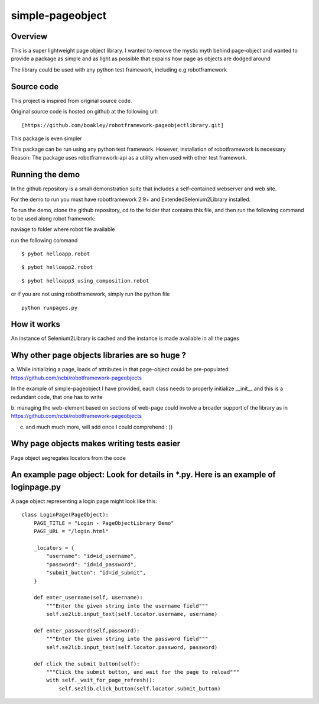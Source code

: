 simple-pageobject
=================

Overview
--------

This is a super lightweight page object library. I wanted to remove the mystic myth behind page-object and wanted to provide a package as simple and as light as possible that expains how page as objects are dodged around 

The library could be used with any python test framework, including e.g robotframework


Source code
-----------

This project is inspired from original source code.

Original source code is hosted on github at the following url:

::

    [https://github.com/boakley/robotframework-pageobjectlibrary.git]

This package is even simpler

This package can be run using any python test framework. However, installation of robotframework is necessary
Reason: The package uses robotframework-api as a utility when used with other test framework.

Running the demo
----------------

In the github repository is a small demonstration suite that includes a
self-contained webserver and web site.

For the demo to run you must have robotframework 2.9+ and
ExtendedSelenium2Library installed. 

To run the demo, clone the github repository, cd to the folder that
contains this file, and then run the following command to be used along robot framework:

naviage to folder where robot file available

run the following command
::

    $ pybot helloapp.robot

::

    $ pybot helloapp2.robot

::

    $ pybot helloapp3_using_composition.robot
    
or if you are not using robotframework, simply run the python file
::
    python runpages.py
    
    

How it works
------------

An instance of Selenium2Library is cached and the instance is made available in all the pages

Why other page objects libraries are so huge ?
------------

a. While initializing a page, loads of attributes in that page-object could be pre-populated
https://github.com/ncbi/robotframework-pageobjects

In the example of simple-pageobject I have provided, 
each class needs to properly initialize __init__ and this is a redundant code, that one has to write

b. managing the web-element based on sections of web-page could involve a broader support of the library as in
https://github.com/ncbi/robotframework-pageobjects

c. and much much more, will add once I could comprehend : ))




Why page objects makes writing tests easier 
-------------------------------------------

Page object segregates locators from the code


An example page object: Look for details in *.py. Here is an example of loginpage.py
----------------------

A page object representing a login page might look like this:

::

    class LoginPage(PageObject):
        PAGE_TITLE = "Login - PageObjectLibrary Demo"
        PAGE_URL = "/login.html"

        _locators = {
            "username": "id=id_username",
            "password": "id=id_password",
            "submit_button": "id=id_submit",
        }

        def enter_username(self, username):
            """Enter the given string into the username field"""
            self.se2lib.input_text(self.locator.username, username)

        def enter_password(self,password):
            """Enter the given string into the password field"""
            self.se2lib.input_text(self.locator.password, password)

        def click_the_submit_button(self):
            """Click the submit button, and wait for the page to reload"""
            with self._wait_for_page_refresh():
                self.se2lib.click_button(self.locator.submit_button)
